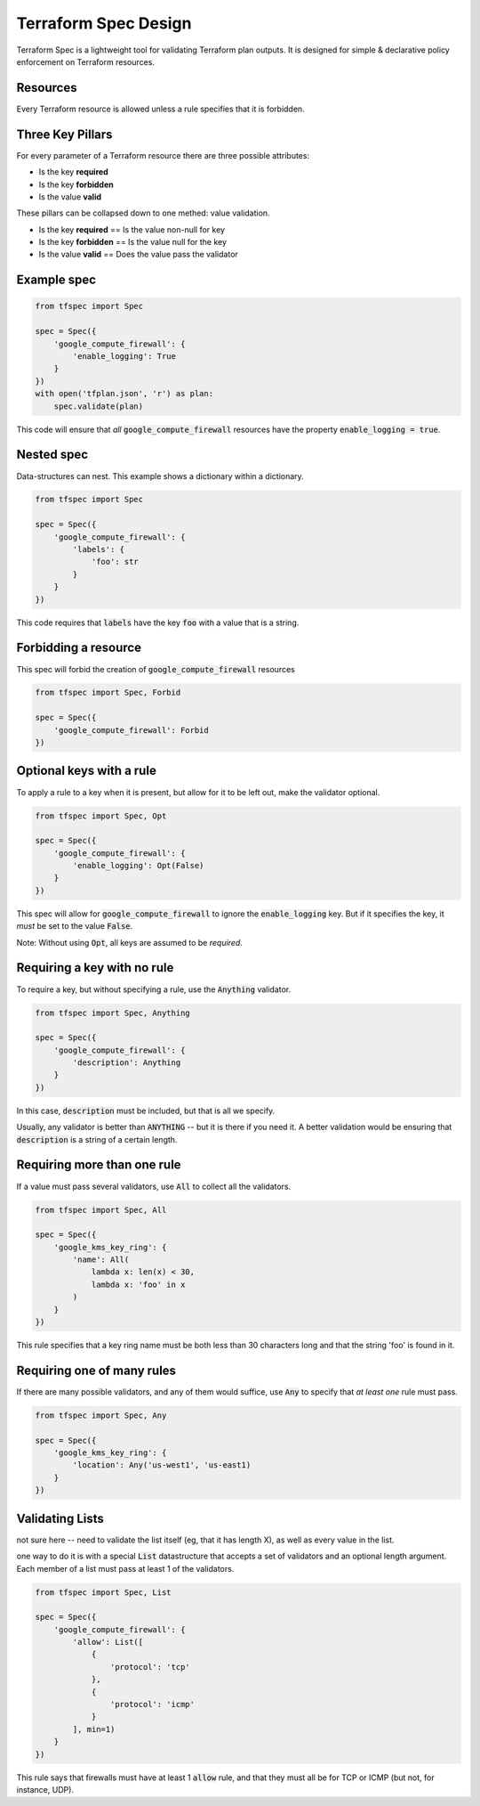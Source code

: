 Terraform Spec Design
=====================

Terraform Spec is a lightweight tool for validating Terraform plan outputs.
It is designed for simple & declarative policy enforcement on Terraform resources.

Resources
---------

Every Terraform resource is allowed unless a rule specifies that it is forbidden.

Three Key Pillars
-----------------

For every parameter of a Terraform resource there are three possible attributes:

* Is the key **required**
* Is the key **forbidden**
* Is the value **valid**

These pillars can be collapsed down to one methed: value validation.

* Is the key **required** == Is the value non-null for key
* Is the key **forbidden** == Is the value null for the key
* Is the value **valid** == Does the value pass the validator

Example spec
------------

.. code-block:: python

    from tfspec import Spec

    spec = Spec({
        'google_compute_firewall': {
            'enable_logging': True
        }
    })
    with open('tfplan.json', 'r') as plan:
        spec.validate(plan)

This code will ensure that *all* :code:`google_compute_firewall` resources have the property :code:`enable_logging = true`.

Nested spec
-----------

Data-structures can nest.  This example shows a dictionary within a dictionary.

.. code-block:: python

    from tfspec import Spec

    spec = Spec({
        'google_compute_firewall': {
            'labels': {
                'foo': str
            }
        }
    })

This code requires that :code:`labels` have the key :code:`foo` with a value that is a string.


Forbidding a resource
---------------------

This spec will forbid the creation of :code:`google_compute_firewall` resources

.. code-block:: python

    from tfspec import Spec, Forbid

    spec = Spec({
        'google_compute_firewall': Forbid
    })

Optional keys with a rule
-------------------------

To apply a rule to a key when it is present, but allow for it to be left out, make the validator optional.

.. code-block:: python

    from tfspec import Spec, Opt

    spec = Spec({
        'google_compute_firewall': {
            'enable_logging': Opt(False)
        }
    })

This spec will allow for :code:`google_compute_firewall` to ignore the :code:`enable_logging` key.  But if it specifies the key, it *must* be set to the value :code:`False`.

Note: Without using :code:`Opt`, all keys are assumed to be *required*.

Requiring a key with no rule
----------------------------

To require a key, but without specifying a rule, use the :code:`Anything` validator.

.. code-block:: python

    from tfspec import Spec, Anything

    spec = Spec({
        'google_compute_firewall': {
            'description': Anything
        }
    })

In this case, :code:`description` must be included, but that is all we specify.

Usually, any validator is better than :code:`ANYTHING` -- but it is there if you need it.  A better validation would be ensuring that :code:`description` is a string of a certain length.

Requiring more than one rule
---------------------------

If a value must pass several validators, use :code:`All` to collect all the validators.

.. code-block:: python

    from tfspec import Spec, All

    spec = Spec({
        'google_kms_key_ring': {
            'name': All(
                lambda x: len(x) < 30,
                lambda x: 'foo' in x
            )
        }
    })

This rule specifies that a key ring name must be both less than 30 characters long and that the string 'foo' is found in it.


Requiring one of many rules
---------------------------

If there are many possible validators, and any of them would suffice, use :code:`Any` to specify that *at least one* rule must pass.

.. code-block:: python

    from tfspec import Spec, Any

    spec = Spec({
        'google_kms_key_ring': {
            'location': Any('us-west1', 'us-east1)
        }
    })

Validating Lists
----------------
not sure here -- need to validate the list itself (eg, that it has length X), as well as every value in the list.

one way to do it is with a special :code:`List` datastructure that accepts a set of validators and an optional length argument.  Each member of a list must pass at least 1 of the validators.

.. code-block:: python

    from tfspec import Spec, List

    spec = Spec({
        'google_compute_firewall': {
            'allow': List([
                {
                    'protocol': 'tcp'
                },
                {
                    'protocol': 'icmp'
                }
            ], min=1)
        }
    })

This rule says that firewalls must have at least 1 :code:`allow` rule, and that they must all be for TCP or ICMP (but not, for instance, UDP).

